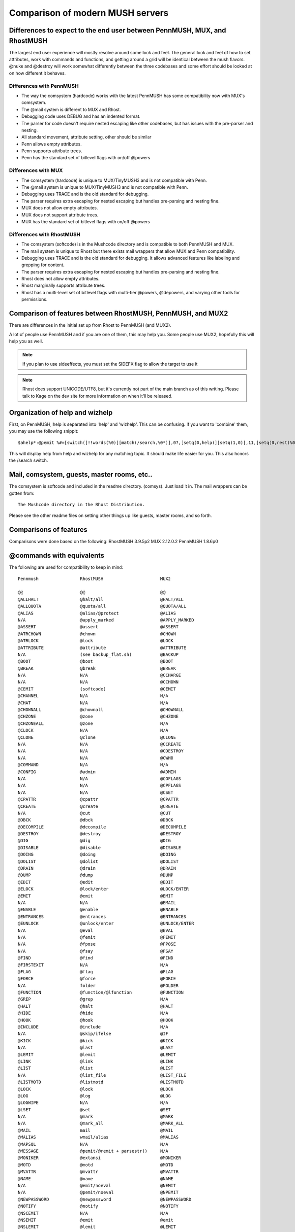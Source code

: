 =================================
Comparison of modern MUSH servers
=================================

Differences to expect to the end user between PennMUSH, MUX, and RhostMUSH
==========================================================================

The largest end user experience will mostly resolve around some look and feel.
The general look and feel of how to set attributes, work with commands and 
functions, and getting around a grid will be identical between the mush flavors.
@nuke and @destroy will work somewhat differently between the three codebases
and some effort should be looked at on how different it behaves.

Differences with PennMUSH
-------------------------

- The way the comsystem (hardcode) works with the latest PennMUSH has some 
  compatibility now with MUX's comsystem.  
- The @mail system is different to MUX and Rhost.
- Debugging code uses DEBUG and has an indented format.
- The parser for code doesn't require nested escaping like other codebases, but has issues with the pre-parser and nesting.
- All standard movement, attribute setting, other should be similar
- Penn allows empty attributes.
- Penn supports attribute trees.
- Penn has the standard set of bitlevel flags with on/off @powers

Differences with MUX
---------------------

- The comsystem (hardcode) is unique to MUX/TinyMUSH3 and is not compatible with Penn.
- The @mail system is unique to MUX/TinyMUSH3 and is not compatible with Penn.
- Debugging uses TRACE and is the old standard for debugging.
- The parser requires extra escaping for nested escaping but handles pre-parsing and nesting fine.
- MUX does not allow empty attributes.
- MUX does not support attribute trees.
- MUX has the standard set of bitlevel flags with on/off @powers

Differences with RhostMUSH
--------------------------

- The comsystem (softcode) is in the Mushcode directory and is compatible to both PennMUSH and MUX.
- The mail system is unique to Rhost but there exists mail wrappers that allow MUX and Penn compatibility.
- Debugging uses TRACE and is the old standard for debugging.  It allows advanced features like labeling and grepping for content.
- The parser requires extra escaping for nested escaping but handles pre-parsing and nesting fine.
- Rhost does not allow empty attributes.
- Rhost marginally supports attribute trees.
- Rhost has a multi-level set of bitlevel flags with multi-tier @powers, @depowers, and varying other tools for permissions.

Comparison of features between RhostMUSH, PennMUSH, and MUX2
============================================================

There are differences in the initial set up from Rhost to PennMUSH (and MUX2).

A lot of people use PennMUSH and if you are one of them, this may help you.
Some people use MUX2, hopefully this will help you as well.

.. note::

    If you plan to use sideeffects, you must set the SIDEFX flag to allow 
    the target to use it

.. note::

    Rhost does support UNICODE/UTF8, but it's currently not part of the main
    branch as of this writing.  Please talk to Kage on the dev site for more
    information on when it'll be released.

Organization of help and wizhelp
================================
       
First, on PennMUSH, help is separated into 'help' and 'wizhelp'.  This can 
be confusing. If you want to 'combine' them, you may use the following snippit::

    $ahelp*:@pemit %#=[switch([!!words(%0)][match(/search,%0*)],0?,[setq(0,help)][setq(1,0)],11,[setq(0,rest(%0))][setq(1,2)],setq(0,trim(%0)))][setq(a,textfile(help,%q0,%q1))][setq(b,textfile(wizhelp,%q0,%q1))][setq(2,)][ifelse(!strmatch(%qa,No entry*),%qa[setq(2,%r)])][ifelse(!strmatch(%qb,No entry*),%q2%qb[setq(2,%r)])][ifelse(!$r(2),No topics found for '%q0'.)]

This will display help from help and wizhelp for any matching topic.  It 
should make life easier for you.  This also honors the /search switch.

Mail, comsystem, guests, master rooms, etc..
============================================

The comsystem is softcode and included in the readme directory. (comsys).  
Just load it in.  The mail wrappers can be gotten from::

   The Mushcode directory in the Rhost Distribution.

Please see the other readme files on setting other things up like 
guests, master rooms, and so forth.

Comparisons of features
=======================

Comparisons were done based on the following:
RhostMUSH 3.9.5p2
MUX 2.12.0.2
PennMUSH 1.8.6p0

@commands with equivalents
==========================

The following are used for compatibility to keep in mind::

          Pennmush                RhostMUSH                      MUX2

          @@                      @@                             @@
          @ALLHALT                @halt/all                      @HALT/ALL
          @ALLQUOTA               @quota/all                     @QUOTA/ALL
          @ALIAS                  @alias/@protect                @ALIAS
          N/A                     @apply_marked                  @APPLY_MARKED
          @ASSERT                 @assert                        @ASSERT
          @ATRCHOWN               @chown                         @CHOWN
          @ATRLOCK                @lock                          @LOCK
          @ATTRIBUTE              @attribute                     @ATTRIBUTE
          N/A                     (see backup_flat.sh)           @BACKUP
          @BOOT                   @boot                          @BOOT
          @BREAK                  @break                         @BREAK
          N/A                     N/A                            @CCHARGE
          N/A                     N/A                            @CCHOWN 
          @CEMIT                  (softcode)                     @CEMIT
          @CHANNEL                N/A                            N/A
          @CHAT                   N/A                            N/A
          @CHOWNALL               @chownall                      @CHOWNALL
          @CHZONE                 @zone                          @CHZONE
          @CHZONEALL              @zone                          N/A
          @CLOCK                  N/A                            N/A
          @CLONE                  @clone                         @CLONE
          N/A                     N/A                            @CCREATE
          N/A                     N/A                            @CDESTROY
          N/A                     N/A                            @CWHO
          @COMMAND                N/A                            N/A
          @CONFIG                 @admin                         @ADMIN
          N/A                     N/A                            @COFLAGS
          N/A                     N/A                            @CPFLAGS
          N/A                     N/A                            @CSET   
          @CPATTR                 @cpattr                        @CPATTR
          @CREATE                 @create                        @CREATE
          N/A                     @cut                           @CUT
          @DBCK                   @dbck                          @DBCK
          @DECOMPILE              @decompile                     @DECOMPILE
          @DESTROY                @destroy                       @DESTROY
          @DIG                    @dig                           @DIG
          @DISABLE                @disable                       @DISABLE
          @DOING                  @doing                         @DOING
          @DOLIST                 @dolist                        @DOLIST
          @DRAIN                  @drain                         @DRAIN
          @DUMP                   @dump                          @DUMP
          @EDIT                   @edit                          @EDIT
          @ELOCK                  @lock/enter                    @LOCK/ENTER
          @EMIT                   @emit                          @EMIT
          N/A                     N/A                            @EMAIL
          @ENABLE                 @enable                        @ENABLE
          @ENTRANCES              @entrances                     @ENTRANCES
          @EUNLOCK                @unlock/enter                  @UNLOCK/ENTER
          N/A                     @eval                          @EVAL
          N/A                     @femit                         @FEMIT
          N/A                     @fpose                         @FPOSE
          N/A                     @fsay                          @FSAY 
          @FIND                   @find                          @FIND
          @FIRSTEXIT              N/A                            N/A
          @FLAG                   @flag                          @FLAG
          @FORCE                  @force                         @FORCE
          N/A                     folder                         @FOLDER
          @FUNCTION               @function/@lfunction           @FUNCTION
          @GREP                   @grep                          N/A
          @HALT                   @halt                          @HALT
          @HIDE                   @hide                          N/A
          @HOOK                   @hook                          @HOOK
          @INCLUDE                @include                       N/A
          N/A                     @skip/ifelse                   @IF
          @KICK                   @kick                          @KICK
          N/A                     @last                          @LAST
          @LEMIT                  @lemit                         @LEMIT
          @LINK                   @link                          @LINK
          @LIST                   @list                          @LIST
          N/A                     @list_file                     @LIST_FILE
          @LISTMOTD               @listmotd                      @LISTMOTD
          @LOCK                   @lock                          @LOCK  
          @LOG                    @log                           @LOG
          @LOGWIPE                N/A                            N/A
          @LSET                   @set                           @SET
          N/A                     @mark                          @MARK
          N/A                     @mark_all                      @MARK_ALL
          @MAIL                   mail                           @MAIL
          @MALIAS                 wmail/alias                    @MALIAS
          @MAPSQL                 N/A                            N/A
          @MESSAGE                @pemit/@remit + parsestr()     N/A
          @MONIKER                @extansi                       @MONIKER
          @MOTD                   @motd                          @MOTD
          @MVATTR                 @mvattr                        @MVATTR
          @NAME                   @name                          @NAME
          N/A                     @emit/noeval                   @NEMIT
          N/A                     @pemit/noeval                  @NPEMIT
          @NEWPASSWORD            @newpassword                   @NEWPASSWORD
          @NOTIFY                 @notify                        @NOTIFY
          @NSCEMIT                N/A                            N/A
          @NSEMIT                 @emit                          @emit
          @NSLEMIT                @lemit                         @LEMIT
          @NSOEMIT                @oemit                         @OEMIT
          @NSPEMIT                @pemit                         @PEMIT
          @NSPROMPT               N/A                            N/A
          @NSREMIT                @remit                         @REMIT
          @NSZEMIT                @zemit                         N/A
          @NUKE                   @destroy/@nuke                 @DESTROY/@NUKE
          @OEMIT                  @oemit                         @OEMIT
          @OPEN                   @open                          @OPEN
          @PARENT                 @parent                        @PARENT
          @PASSWORD               @password                      @PASSWORD
          @PCREATE                @pcreate                       @PCREATE
          @PEMIT                  @pemit                         @PEMIT
          @POLL                   @doing/header                  @POLL
          @POOR                   @poor                          @POOR
          @POWER                  @power                         @POWER
          @PROMPT                 N/A (@program?)                N/A (@program?)
          N/A                     @program                       @PROGRAM
          @PS                     @ps                            @PS
          @PURGE                  @timewarp/dump 1               @TIMEWARP/DUMP 1
          N/A                     @quitprogram                   @QUITPROGRAM
          @QUOTA                  @quota                         @QUOTA
          N/A                     N/A                            @QUERY
          @READCACHE              @readcache                     @READCACHE
          @RECYCLE                @purge                         N/A
          N/A                     N/A                            @REFERENCE
          N/A                     @robot                         @ROBOT
          @REJECTMOTD             @rejectmotd                    @REJECTMOTD
          @REMIT                  @remit                         @REMIT
          @RESTART                @reboot                        @RESTART
          @RETRY                  N/A                            N/A
          @RWALL                  @wall/wiz                      @WALL/WIZ
          @SCAN                   (see softcode)                 N/A
          @SEARCH                 @search                        @SEARCH
          @SELECT                 @switch/first                  @SWITCH/FIRST
          @SET                    @set                           @SET
          @SHUTDOWN               @shutdown                      @SHUTDOWN
          @SITELOCK               @admin forbid_host/forbid_site @admin forbid_site
          @SLAVE                  N/A                            @STARTSLAVE
          @SOCKSET                N/A                            N/A
          @SQL                    (only if MySQL enabled)        @QUERY
          @SQUOTA                 @quota                         N/A
          @STATS                  @stats                         @STATS
          @SWEEP                  @sweep                         @SWEEP
          @SWITCH                 @switch                        @SWITCH
          N/A                     @timewarp                      @TIMEWARP
          @TELEPORT               @teleport                      @TELEPORT
          N/A                     @timecheck                     @TIMECHECK
          N/A                     @toad                          @TOAD
          @TRIGGER                @trigger                       @TRIGGER
          @ULOCK                  @lock/use                      @LOCK/USE
          @UNDESTROY              @recover                       N/A
          @UNLINK                 @unlink                        @UNLINK
          @UNLOCK                 @unlock                        @UNLOCK
          @UNRECYCLE              @recover                       N/A
          @UPTIME                 @uptime                        @UPTIME
          @UUNLOCK                @unlock/use                    @UNLOCK/USE
          @VERB                   @verb                          @VERB
          @VERSION                @version                       VERSION
          @WAIT                   @wait                          @WAIT
          @WALL                   @wall                          @WALL
          @WARNINGS               N/A                            N/A
          @WCHECK                 N/A                            N/A
          @WEBPASSWD              N/A                            N/A
          @WHEREIS                @whereis                       N/A
          @WIPE                   @wipe                          @WIPE
          @WIZMOTD                @wizmotd                       @WIZMOTD
          @WIZWALL                @wall/wiz                      @WALL/WIZ
          @ZEMIT                  @zemit                         N/A
          N/A                     (softcode)                     ALLCOM
          N/A                     (softcode)                     COMLIST
          N/A                     (softcode)                     DELCOM
          N/A                     (softcode)                     ADDCOM
          N/A                     (softcode)                     COMTITLE
          ANEWS                   @dynhelp                       N/A
          ATTRIB_SET              (@hook on S)                   (@hook on S)
          BRIEF                   ex/brief                       EX/BRIEF
          BUY                     N/A                            N/A
          N/A                     N/A                            CLEARCOM 
          DESERT                  (see follow softcode)          N/A
          DISMISS                 (see follow softcode)          N/A
          DOING                   doing                          DOING
          DROP                    drop                           DROP
          EMPTY                   @tel/list lcon(target)=me      @tel/list lcon(target)=me
          ENTER                   enter                          ENTER
          EXAMINE                 examine                        EXAMINE
          FOLLOW                  (see follow softcode)          N/A
          GET                     get                            GET
          GIVE                    give                           GIVE
          GOTO                    goto                           GOTO
          HELP                    help/wizhelp                   HELP/WIZHELP
          HOME                    home                           HOME
          HUH_COMMAND             @admin global_error_obj        @admin global_error_obj
          INFO                    INFO                           INFO 
          INVENTORY               inventory                      INVENTORY
          KILL                    kill                           KILL
          LEAVE                   leave                          LEAVE
          LOGOUT                  logout                         LOGOUT
          LOOK                    look                           LOOK
          NEWS                    news                           NEWS
          N/A                     outputprefix                   OUTPUTPREFIX
          N/A                     outputsuffix                   OUTPUTSUFFIX
          PAGE                    page/lpage/rpage/mrpage        PAGE
          POSE                    pose                           POSE
          N/A                     N/A                            PUEBLOCLIENT
          QUIT                    quit                           QUIT
          N/A                     N/A                            REPORT
          SAY                     say                            SAY
          SCORE                   score                          SCORE
          SEMIPOSE                pose/nospace                   POSE/NOSPACE
          SESSION                 session                        SESSION
          SLAY                    slay                           SLAY
          TEACH                   train                          TRAIN
          THINK                   think                          THINK
          UNFOLLOW                (see follow softcode)          N/A
          UNIMPLEMENTED_COMMAND   @admin global_error_obj        @admin global_error_obj
          USE                     use                            USE
          WARN_ON_MISSING         N/A                            N/A
          WHISPER                 whisper                        WHISPER
          WHO                     who                            WHO
          WITH                    N/A                            N/A

@commands unique to RhostMUSH
=============================

Commands that exist in Rhost that have no PennMUSH equivelant::

   @aflags                      @apply_marked                 @areg
   @blacklist                   @cluster                      @conncheck
   @convert                     @cut                          @dbclean
   @depower                     @dynhelp                      @eval
   @femit                       @fixdb                        @fpose
   @freeze                      @fsay                         @icmd
   @last                        @lfunction                    @limit
   @logrotate                   @mark                         @mark_all
   @money                       @pipe                         @program
   @progreset                   @protect                      @quitprogram
   @reclist                     @recover                      @register
   @remote                      @robot                        @rxlevel
   @skip                        @snapshot                     @snoop
   @thaw                        @timewarp                     @toad
   @toggle                      @toggledef                    @tor
   @turtle                      @txlevel                      @whereall
   grab                         join                          listen
   mrpage                       newsdb                        rpage
   smell                        taste                         touch
   wielded                      worn                          +players

@lock equivalents
=================

::

       PennMUSH               RhostMUSH                                   MUX2

       BASIC                  BASIC/DEFAULT                               DEFAULT
       ENTER                  ENTER                                       ENTER
       TELEPORT               TPORT                                       TPORT
       USE                    USE                                         USE
       PAGE                   PAGE                                        PAGE
       ZONE                   ZONEWIZLOCK/ZONETOLOCK/TWINKLOCK            N/A
       PARENT                 PARENT                                      PARENT
       LINK                   LINK                                        LINK
       OPEN                   OPEN                                        OPEN
       MAIL                   mail/lock                                   MAIL
       USER                   USER                                        USER
       USER:<dynamicname>     lockencode()/lockdecode()/lockcheck()       N/A
       SPEECH                 SPEECH                                      SPEECH
       LISTEN                 USE (see listen argument)                   N/A
       COMMAND                USE (commands are default)                  N/A
       LEAVE                  LEAVE                                       LEAVE
       DROP                   DROP                                        DROP
       DROPIN                 DROPTO                                      N/A
       GIVE                   GIVE                                        GIVE
       FROM                   GIVETO                                      N/A
       PAY                    N/A                                         N/A
       RECEIVE                RECEIVE                                     RECEIVE
       FOLLOW                 (See softcoded follow code)                 N/A
       EXAMINE                See NO_MODIFY/NO_EXAMINE/TWINKLOCK          N/A
       CHZONE                 ZONETOLOCK/ZONEWIZLOCK/TWINKLOCK            N/A
       FORWARD                N/A                                         N/A
       FILTER                 N/A                                         N/A
       INFILTER               N/A                                         N/A
       CONTROL                CONTROL                                     N/A
       DROPTO                 DROPTO                                      N/A
       DESTROY                See: @recover/@purge/INDESTRUCTIBLE/SAFE    N/A
       INTERACT               N/A (See: Reality Levels)                   N/A (See: Reality Levels)
       TAKE                   GETFROM                                     GETFROM
       MAILFORWARD            mail/lock, mail/autofor                     N/A
       N/A                    TELOUT                                      TELOUT
       N/A                    DARK                                        VISIBLE

@locks that exist in Rhost that have no PennMUSH equivelant
===========================================================

::

  TELOUTLOCK                   TWINKLOCK                     DARKLOCK
  ALTNAME                      CHOWN                         

Flag and toggle equivalents
===========================

::

      Pennmush                RhostMUSH                              MUX2

      ABODE                   ABODE                                  ABODE
      N/A                     N/A                                    ASCII
      ANSI                    ANSI                                   ANSI
      AUDIBLE                 AUDIBLE                                AUDIBLE
      (Not Needed)            (Not Needed)                           BLEED
      N/A                     AUDITORIUM                             AUDITORIUM
      N/A                     BLIND                                  BLIND
      N/A                     COMMANDS                               COMMANDS
      CHAN_USEFIRSTMATCH      N/A                                    N/A
      CHOWN_OK                CHOWN_OK                               CHOWN_OK
      CLOUDY                  N/A                                    N/A
      COLOR                   ANSICOLOR                              N/A
      CONNECTED               CONNECTED                              CONNECTED
      DARK                    DARK                                   DARK
      DEBUG                   TRACE                                  TRACE
      DESTROY_OK              DESTROY_OK                             DESTROY_OK
      ENTER_OK                ENTER_OK                               ENTER_OK
      FIXED                   NO_TEL                                 FIXED
      FLOATING                FLOATING                               FLOATING
      GAGGED                  FUBAR                                  GAGGED
      GOING                   GOING                                  GOING
      HALT                    HALT                                   HALT
      HAVEN                   HAVEN                                  HAVEN
      (see @flag)             (marker0-marker9)                      HEAD
      HEAR_CONNECT            MONITOR (@toggle)                      SITECON
      HEAVY                   NO_TEL/@lock-teleport                  N/A
      N/A                     N/A                                    HTML
      N/A                     FREE                                   IMMORTAL
      N/A                     INHERIT                                INHERIT
      JUMP_OK                 JUMP_OK                                JUMP_OK
      KEEPALIVE               KEEPALIVE (@toggle)                    KEEPALIVE
      N/A                     KEY                                    KEY
      LIGHT                   LIGHT                                  LIGHT
      LINK_OK                 LINK_OK                                LINK_OK
      LISTEN_PARENT           (@admin listen_parents)                N/A
      LOUD                    NO_OVERRIDE/NO_USELOCK                 N/A
      (see @flag)             MARKER0-MARKER9                        MARKER0-MARKER9
      MISTRUST                GUILDOBJ/NO_GOBJ/BACKSTAGE/NOBACKSTAGE N/A
      MONIKER                 EXTANSI (@toggle)                      N/A
      MONITOR                 MONITOR                                MONITOR
      MYOPIC                  MYOPIC                                 MYOPIC
      NOACCENTS               ACCENTS (@toggle)                      ACCENTS
      (Not Needed)            (Not Needed)                           NO_BLEED
      NOSPOOF                 NOSPOOF                                NOSPOOF
      (See @ns-commands)      Auto-Enabled for Wiz+                  SPOOF
      NO_COMMAND              NO_COMMAND                             NO_COMMAND
      NO_LEAVE                @icmd leave/@lock-leave                @icmd leave/@lock-leave
      NO_TEL                  NO_TEL                                 N/A
      ON-VACATION             MARKER0-MARKER9                        VACATION
      OPAQUE                  OPAQUE                                 OPAQUE
      OPEN_OK                 @lock-openfrom                         OPEN_OK
      ORPHAN                  NOGLOBPARENT (@toggle)                 N/A
      N/A                     PARENT_OK                              PARENT_OK
      PUPPET                  PUPPET                                 PUPPET
      QUIET                   QUIET                                  QUIET
      N/A                     ROBOT                                  ROBOT
      ROYALTY                 GUILDMASTER/ARCHITECT/COUNCILOR        ROYALTY
      (@see @flag)            MARKER0-9                              STAFF
      SAFE                    SAFE                                   SAFE
      N/A                     SLAVE                                  SLAVE
      N/A                     MONITOR (@toggle)                      SITEMON
      STICKY                  STICKY                                 STICKY
      N/A                     SUSPECT                                SUSPECT
      TERSE                   TERSE                                  TERSE
      TRANSPARENT             TRANSPARENT                            TRANSPARENT
      UNFINDABLE              UNFINDABLE                             UNFINDABLE
      N/A                     N/A                                    UNICODE
      (See @flag)             WANDERER                               UNINSPECTED
      VERBOSE                 VERBOSE                                VERBOSE
      VISUAL                  VISUAL                                 VISUAL
      WIZARD                  WIZARD/IMMORTAL                        WIZARD
      XTERM256                XTERMCOLOR                             COLOR256

Flags and toggles that only exist in RhostMUSH
==============================================

Flags::

   ALTQUOTA                     ANONYMOUS                     ARCHITECT
   AUDITORIUM                   BLIND                         BOUNCE
   CLOAK                        COUNCILOR                     FUBAR
   GUILDMASTER                  GUILDOBJ                      IMMORTAL
   INDESTRUCTABLE               NO_ANSINAME                   NO_BACKSTAGE
   NO_CODE                      NO_CONNECT                    NO_EXAMINE
   NO_FLASH                     NO_GOBJ                       NO_MODIFY
   NO_MOVE                      NO_NAME                       NO_OVERRIDE
   NO_PESTER                    NO_POSSESS                    NO_STOP
   NO_UNDERLINE                 NO_USELOCK                    NO_WALLS
   NO_YELL                      PRIVATE                       ROBOT
   SCLOAK                       SEE_OEMIT                     SHOWFAILCMD
   SIDEFX                       SPAMMONITOR                   SPOOF
   STOP                         WANDERER                      ZONECONTENTS
   ZONEPARENT

Toggles::

   ATRUSE                       CHKREALITY                    CPUTIME
   EXFULLWIZATTR                FORCEHALTED                   HIDEIDLE
   IGNOREZONE                   IMMPROG                       LOGROOM
   MAILVALIDATE                 MAIL_LOCKDOWN                 MAIL_NOPARSE
   MAIL_STRIPRETURN             MONITOR_AREG                  MONITOR_BAD
   MONITOR_CONN                 MONITOR_CPU                   MONITOR_DISREASON
   MONITOR_FAIL                 MONITOR_SITE                  MONITOR_STATS
   MONITOR_TIME                 MONITOR_USERID                MONITOR_VLIMIT
   MORTALREALITY                NODEFAULT                     NOSHPROG
   NOZONEPARENT                 NO_ANSI_EX                    NO_ANSI_EXIT
   NO_ANSI_PLAYER               NO_ANSI_ROOM                  NO_ANSI_THING
   NO_FORMAT                    NO_TIMESTAMP                  PAGELOCK
   PROG                         PROG_ON_CONNECT               SAFELOG
   SEE_SUSPECT                  SILENTEFFECT                  SNUFFDARK
   ZONECMDCHK                   ZONE_AUTOADD                  ZONE_AUTOADDALL

@power equivalents
==================

::

        Pennmush                RhostMUSH                                          MUX2

        Announce                FREE_WALL                                          Announce
        Boot                    BOOT                                               Boot
        Builder                 @quota !WANDERER (flag)                            Builder
        CAN_DARK                @admin player_dark/@depower dark                   N/A
        Can_spoof               N/A - Wizard+ auto-spoof                           N/A
        Cemit                   N/A                                                N/A
        N/A                     CHOWN_OTHER                                        chown_anything
        N/A                     @lock/twink                                        control_all
        N/A                     WIZ_WHO                                            expanded_who
        Chat_Privs              N/A                                                comm_all
        DEBIT                   STEAL                                              Steal_money
        Functions               (See @lfunctions)                                  Wizard+ only
        Guest                   GUEST (flag)                                       Guest
        HOOK                    Wizard+ only                                       Wizard+ only
        Halt                    HALT_QUEUE/HALT_QUEUE_ALL                          Halt
        Hide                    NOWHO                                              Hide
        Idle                    @timeout player to -1                              Idle
        N/A                     NO_MODIFY (flag)                                   Immutable
        Link_Anywhere           N/A (security risk)                                N/A
        Login                   LOGIN (flag)                                       LOGIN (flag)
        Long_Fingers            LONG_FINGERS                                       Long_fingers
        MANY_ATTRIBS            (@admin vlimit)                                    N/A
        N/A                     MONITOR (@toggle)                                  Monitor
        No_Pay                  FREE (flag)                                        Free_money
        No_Quota                FREE_QUOTA                                         Free_quota
        Open_Anywhere           N/A (security risk)                                N/A
        N/A                     (Wiz+ Automatic)                                   Pass_locks
        PICK_DBREFS             Wizard+ only                                       N/A
        PUEBLO_SEND             N/A                                                N/A
        Pemit_All               LONG_FINGERS                                       N/A
        Player_Create           PCREATE                                            N/A
        Poll                    N/A -- Softcode @doing/header                      Poll
        N/A                     PROG (@toggle)                                     Prog
        Queue                   SEE_QUEUE/SEE_QUEUE_ALL/HALT_QUEUE/HALT_QUEUE_ALL  N/A
        Quotas                  CHANGE_QUOTAS                                      N/A
        SQL_OK                  N/A                                                N/A
        Search                  SEARCH_ANY                                         Search
        See_All                 EXAMINE_FULL                                       See_all
        N/A                     WHO_UNFIND                                         See_hidden
        N/A                     SHUTDOWN                                           Siteadmin
        See_Queue               SEE_QUEUE/SEE_QUEUE_ALL                            N/A
        N/A                     STAT_ANY                                           Stat_any
        Tport_Anything          TEL_ANYTHING                                       Tel_anything
        Tport_Anywhere          TEL_ANYWHERE                                       Tel_anywhere
        Unkillable              NOKILL                                             Unkillable

@power unique to RhostMUSH
--------------------------

Depowers are unique in Rhost and PennMUSH has no equivelant.

Powers that exist in RhostMUSH that have no match in PennMUSH::

   CHOWN_ME                     WIZ_WHO                       NOFORCE
   FREE_QUOTA                   JOIN_PLAYER                   NO_BOOT
   STAT_ANY                     WHO_UNFIND                    SHUTDOWN
   PURGE                        CHOWN_ANYWHERE                CHOWN_OTHER
   GRAB_PLAYER                  SECURITY                      WRAITH
   HIDEBIT

Functions equivalents
=====================

::

          Pennmush                RhostMUSH                    MUX

          @@                      @@                           @@
          ABS                     ABS                          ABS/IABS
          ACCENT                  ACCENT                       ACCENT
          ACCNAME                 CNAME                        MONIKER
          ACOS                    ACOS                         ACOS
          ADD                     ADD                          ADD
          AFTER                   AFTER                        AFTER
          ALIAS                   get(#db/alias)/LISTPROTECT   get(#db/alias)
          ALIGN                   PRINTF                       N/A
          ALLOF                   OFPARSE                      N/A
          ALPHAMAX                ALPHAMAX                     ALPHAMAX
          ALPHAMIN                ALPHAMIN                     ALPHAMIN
          AND                     AND                          AND/ANDBOOL
          ANDFLAGS                ANDFLAGS                     ANDFLAGS
          ANDLFLAGS               ANDFLAG                      N/A
          ANDLPOWERS              @function (softfunctions)    N/A
          ANSI                    ANSI                         ANSI
          APOSS                   APOSS                        APOSS
          ART                     ART                          ART
          ASIN                    ASIN                         ASIN
          ATAN                    ATAN                         ATAN
          ATAN2                   ATAN2                        ATAN2
          N/A                     ATTRCNT                      ATTRCNT
          ATRLOCK                 HASFLAG(#obj/attr,LOCK)      HASFLAG(#obj/attr,LOCK)
          ATTRIB_SET              SET                          SET
          BAND                    MASK                         BAND
          BASECONV                PACK/UNPACK                  BASECONV
          BEEP                    BEEP                         BEEP
          BEFORE                  BEFORE                       BEFORE
          N/A                     BITTYPE                      BITTYPE
          BENCHMARK               CPUTIME (@toggle)            N/A
          BNAND                   MASK                         BNAND
          BNOT                    MASK                         N/A
          BOR                     BOR                          BOR
          BOUND                   BOUND/FBOUND                 N/A
          BRACKETS                BRACKETS                     N/A
          BXOR                    MASK                         BXOR
          CAND                    CAND                         CAND/CANDBOOL
          CAPSTR                  CAPSTR                       CAPSTR
          CASE                    CASE                         CASE
          CASEALL                 CASEALL                      N/A
          CAT                     CAT                          CAT
          CBUFFER                 N/A                          N/A
          CBUFFERADD              N/A                          N/A
          CDESC                   N/A                          N/A
          CEIL                    CEIL                         CEIL
          CEMIT                   N/A                          CEMIT
          CENTER                  CENTER                       CENTER
          CFLAGS                  N/A                          N/A
          CHANNELS                N/A                          CHANNELS
          CHECKPASS               CHECKPASS                    N/A
          CHILDREN                CHILDREN                     CHILDREN
          N/A                     N/A                          CHOOSE
          CHR                     CHR                          CHR
          CLFLAGS                 N/A                          N/A
          CLOCK                   N/A                          N/A
          CLONE                   CLONE                        N/A
          CMDS                    CMDS                         CMDS
          CMOGRIFIER              N/A                          N/A
          CMSGS                   N/A                          N/A
          COLORS                  COLORS                       N/A
          N/A                     N/A                          COLORDEPTH
          N/A                     @function (softfunctions)    COLUMNNS
          N/A                     N/A                          COMALIAS
          COMP                    COMP                         COMP
          N/A                     N/A                          COMTITLE
          CON                     CON                          CON
          COND                    @function (softfunctions)    N/A
          CONDALL                 @function (softfunctions)    N/A
          CONFIG                  CONFIG                       CONFIG
          CONN                    CONN                         CONN
          convsecs(get(#db/last)) convsecs(get(#db/last))      CONNLAST
          N/A                     N/A                          CONNLEFT
          N/A                     N/A                          CONNMAX
          N/A                     N/A                          CONNNUM
          N/A                     N/A                          CONNRECORD
          N/A                     N/A                          CONNTOTAL 
          CONTROLS                CONTROLS                     CONTROLS
          CONVSECS                CONVSECS                     CONVSECS
          CONVTIME                CONVTIME                     CONVTIME
          CONVUTCSECS             CONVSECS                     CONVSECS
          CONVUTCTIME             CONVTIME                     CONVTIME
          COR                     COR                          COR/CORBOOL
          COS                     COS                          COS
          ALIGN                   PRINTF                       CPAD
          N/A                     CRC32                        CRC32
          COWNER                  N/A                          N/A
          CREATE                  CREATE                       CREATE
          CRECALL                 N/A                          N/A
          CSECS                   N/A                          N/A
          CSTATUS                 N/A                          N/A
          CTIME                   N/A                          CTIME
          CTITLE                  N/A                          N/A
          CTU                     CTU                          CTU
          CUSERS                  N/A                          N/A
          CWHO                    N/A                          CWHO
          DEC                     DEC/XDEC                     DEC
          DECODE64                DECODE64                     N/A
          DECOMPOSE               TRANSLATE                    TRANSLATE
          DECRYPT                 DECRYPT                      DECRYPT
          DEFAULT                 DEFAULT                      DEFAULT
          N/A                     DESTROY                      DESTROY
          DIE                     DICE                         DIE
          DIG                     DIG                          CREATE(with 'r')
          DIGEST                  DIGEST                       DIGEST
          N/A                     TIMEFMT                      DIGITTIME
          DIST2D                  DIST2D                       DIST2D
          DIST3D                  DIST3D                       DIST3D
          @function               @function                    DISTRIBUTE
          DIV                     DIV                          IDIV
          DOING                   DOING                        DOING
          N/A                     N/A                          DUMPING
          E                       E                            E
          EDEFAULT                EDEFAULT                     EDEFAULT
          EDIT                    PEDIT/EDIT                   EDIT
          ELEMENT                 MATCH                        MATCH
          ELEMENTS                ELEMENTSMUX/ELEMENTS         ELEMENTS
          ELIST                   ELIST                        ITEMIZE
          ELOCK                   ELOCK                        ELOCK
          EMIT                    EMIT                         EMIT
          ENCODE64                ENCODE64                     N/A
          ENCRYPT                 ENCRYPT                      ENCRYPT
          ENDTAG                  N/A                          N/A
          ENTRANCES               ENTRANCES                    ENTRANCES
          EQ                      EQ                           EQ
          N/A                     ERROR                        ERROR
          ESCAPE                  ESCAPE                       ESCAPE
          ETIME                   @function (softfunctions)    N/A
          ETIMEFMT                TIMEFMT                      ETIMEFMT
          EVAL                    EVAL                         EVAL
          EXIT                    EXIT                         EXIT
          N/A                     EXP                          EXP
          EXTRACT                 EXTRACT                      EXTRACT
          %+                      %+                           FCOUNT
          %+                      %+                           FDEPTH
          FDIV                    FDIV                         FDIV
          FILTER                  FILTER                       FILTER
          FILTERBOOL              FILTER                       FILTERBOOL
          FINDABLE                FINDABLE                     FINDABLE
          FIRST                   FIRST                        FIRST
          FIRSTOF                 OFPARSE                      N/A
          FLAGS                   FLAGS                        FLAGS
          FLIP                    REVERSE                      REVERSE
          FLOOR                   FLOOR                        FLOOR
          FLOORDIV                FLOORDIV                     FLOORDIV
          FMOD                    FMOD                         FMOD
          FN                      BYPASS                       N/A
          FOLD                    FOLD                         FOLD
          FOLDERSTATS             FOLDERLIST                   N/A
          FOLLOWERS               N/A (softcode available)     N/A
          FOLLOWING               N/A (softcode available)     N/A
          FOREACH                 FOREACH                      FOREACH
          FRACTION                N/A                          N/A
          FULLALIAS               ALIAS + LISTPROTECT          N/A
          FULLNAME                FULLNAME                     FULLNAME
          FUNCTIONS               LISTFUNCTIONS                N/A
          GET                     GET                          GET
          GETPIDS                 PIDS                         N/A
          GET_EVAL                GET_EVAL                     GET_EVAL
          GRAB                    GRAB                         GRAB
          GRABALL                 GRABALL                      GRABALL
          GREP                    GREP                         GREP
          GREPI                   GREP                         GREPI
          GT                      GT                           GT
          GTE                     GTE                          GTE
          HASATTR                 HASATTR                      HASATTR
          HASATTRP                HASATTRP                     HASATTRP
          HASATTRPVAL             HASATTRP                     HASATTRP
          HASATTRVAL              HASATTR                      HASATTR
          HASFLAG                 HASFLAG                      HASFLAG
          HASPOWER                HASPOWER                     HASPOWER
          N/A                     HASQUOTA                     HASQUOTA
          HASTYPE                 HASTYPE                      HASTYPE
          HEIGHT                  @function (softfunctions)    HEIGHT
          HIDDEN                  HIDDEN                       N/A
          HOME                    HOME                         HOME
          HOST                    LOOKUP_SITE                  HOST
          HTML                    N/A                          N/A
          IBREAK                  IBREAK                       N/A
          IDLE                    IDLE                         IDLE
          IF                      IFELSE                       IF
          IFELSE                  IFELSE                       IFELSE
          ILEV                    ILEV                         ILEV
          INAME                   NAME                         NAME
          INC                     INC/XINC                     INC
          INDEX                   INDEX                        INDEX
          INUM                    INUM/INUM2                   INUM
          N/A                     INZONE                       INZONE
          IPADDR                  LOOKUP_SITE                  N/A
          ISDAYLIGHT              TIMEFMT                      N/A
          ISDBREF                 ISDBREF                      ISDBREF
          ISINT                   ISINT                        ISINT 
          ISNUM                   ISNUM                        ISNUM
          N/A                     N/A                          ISRAT
          ISOBJID                 N/A                          N/A
          ISREGEXP                N/A                          N/A
          ISWORD                  ISWORD                       ISWORD
          ITEMIZE                 ELIST                        ITEMIZE
          ITEMS                   WORDS                        WORDS
          ITER                    ITER                         ITER
          ITEXT                   ITEXT                        ITEXT
	  LALIGN                  PRINTF                       N/A
          STRMATH                 LADD                         LADD
          N/A                     LAND                         LAND
          LAST                    LAST                         LAST
          N/A                     LASTCREATE                   LASTCREATE
          LATTR                   LATTR                        LATTR
          N/A                     LATTR                        LATTRCMDS
          LATTRP                  LATTRP                       LATTRP
          N/A                     LCMDS                        LCMDS
          LCON                    LCON                         LCON
          LCSTR                   LCSTR                        LCSTR
          LDELETE                 LDELETE                      LDELETE
          LEFT                    LEFT                         STRTRUNC
          LEMIT                   LEMIT                        N/A
          LETQ                    @function (softfunctions)    N/A
          LEXITS                  LEXITS                       LEXITS
          LFLAGS                  LFLAGS                       LFLAGS
          LINK                    LINK                         LINK
          N/A                     LIST (like iter())           LIST (like iter())
          LINSERT                 INSERT                       INSERT
          LIST                    LISTPOWERS, FLAGS, etc       N/A
          LISTQ                   N/A                          N/A
          LIT                     LIT                          LIT
          LJUST                   LJUST                        LJUST
          LLOCKFLAGS              N/A                          N/A
          LLOCKS                  LOCKS                        LOCKS
          LMATH                   STRFUNC                      N/A
          LN                      LN                           LN
          LNUM                    LNUM/LNUM2                   LNUM
          LOC                     LOC                          LOC
          LOCALIZE                LOCALIZE                     LOCALIZE
          LOCATE                  LOCATE                       LOCATE
          LOCK                    LOCK                         LOCK
          N/A                     LOG2FILE                     LOG
          LOCKFILTER              LOCKCHECK                    N/A
          LOCKFLAGS               FLAGS                        FLAGS
          LOCKOWNER               OWNER                        OWNER
          LOCKS                   LOCK                         LOCK
          LOG                     LOG                          LOG
          LPARENT                 PARENTS                      LPARENT
          LPIDS                   PIDS                         N/A
          LPLAYERS                LCON                         LCON
          N/A                     LOR                          LOR
          LPORTS                  PORT                         PORTS
          ALIGN                   PRINTF                       LPAD
          LPOS                    LPOS                         LPOS
          DIE                     DICE                         LRAND
          N/A                     LROOMS                       LROOMS
          LREPLACE                REPLACE                      REPLACE
          LSEARCH                 SEARCH/SEARCHNG              SEARCH
          LSEARCHR                revwords(search())           revwords(search())
          LSET                    SET                          SET
          LSTATS                  STATS                        STATS
          LT                      LT                           LT
          LTE                     LTE                          LTE
          LTHINGS                 LCON                         LCON
          LVCON                   LCON + STREVAL at mortal     N/A
          LVEXITS                 LCON + STREVAL at mortal     N/A
          LVPLAYERS               LCON + STREVAL at mortal     N/A
          LVTHINGS                LCON + STREVAL at mortal     N/A
          LWHO                    LWHO                         LWHO
          LWHOID                  N/A                          N/A
          MAIL                    MAILREAD/MAILSEND            MAIL
          MAILDSTATS              MAILSIZE/MAILQUOTA           MAILSIZE
          MAILFROM                MAILREAD                     MAILFROM
          MAILFSTATS              FOLDERLIST/FOLDERCURRENT     N/A
          MAILLIST                MAILREAD                     N/A
          MAILSEND                MAILSEND                     N/A
          MAILSTATS               MAILSIZE/MAILQUOTA           MAILSIZE
          MAILSTATUS              MAILSIZE/MAILQUOTA           MAILSIZE
          MAILSUBJECT             MAILREAD                     MAILSUBJ
          MAILTIME                MAILREAD                     N/A
          MALIAS                  MAILREAD                     N/A
          MAP                     MAP                          MAP
          MAPSQL                  N/A                          N/A
          MATCH                   MATCH                        MATCH
          MATCHALL                MATCHALL                     MATCHALL
          MAX                     MAX                          MAX
          MEAN                    AVG                          AVG
          MEDIAN                  AVG                          AVG
          MEMBER                  MEMBER                       MEMBER
          MERGE                   MERGE                        MERGE
          MESSAGE                 PARSESTR + PEMIT/REMIT       N/A
          MID                     MID                          MID
          MIN                     MIN                          MIN
          MIX                     MIX                          MIX
          MODULO                  MOD                          MOD
          MONEY                   MONEY                        MONEY
          MONIKER                 CNAME                        MONIKER
          N/A                     N/A                          MOTD
          MSECS                   MODIFYTIME + CONVTIME        MTIME + CONVTIME
          MTIME                   MODIFYTIME                   MTIME
          MUDNAME                 MUDNAME                      MUDNAME
          MUDURL                  N/A                          N/A
          MUL                     MUL                          MUL
          MUNGE                   MUNGE                        MUNGE
          MWHO                    LWHO + STREVAL at mortal     N/A
          MWHOID                  N/A                          N/A
          NAME                    NAME                         NAME
          NAMEGRAB                @function (softfunctions)    N/A
          NAMEGRABALL             @function (softfunctions)    N/A
          NAMELIST                @function (softfunctions)    N/A
          NAND                    NAND                         N/A
          NATTR                   ATTRCNT                      ATTRCNT
          NATTRP                  ATTRCNT                      ATTRCNT
          NCAND                   !CAND                        NOT(CAND())
          NCHILDREN               CHILDREN                     CHILDREN
          NCON                    WORDS + LCON                 WORDS + LCON
          NCOND                   @function (softfunctions)    N/A
          NCONDALL                @function (softfunctions)    N/A
          NCOR                    !COR                         NOT(COR())
          NEARBY                  NEARBY                       NEARBY
          NEQ                     NEQ                          NEQ
          NEXITS                  WORDS + LEXITS               WORDS + LEXITS
          NEXT                    NEXT                         NEXT
          NEXTDBREF               N/A                          N/A
          NLSEARCH                WORDS + SEARCH               WORDS + SEARCH
          NMWHO                   WORDS+LWHO+STREVAL at mort   N/A
          NOR                     NOR                          N/A
          NOT                     NOT or !                     NOT
          NPLAYERS                WORDS + LCON                 WORDS + LCON
          NSCEMIT                 N/A                          N/A
          NSEARCH                 WORDS + SEARCH               WORDS + SEARCH
          NSEMIT                  EMIT                         EMIT
          NSLEMIT                 LEMIT                        N/A
          NSOEMIT                 OEMIT                        N/A
          NSPEMIT                 PEMIT                        N/A
          NSPROMPT                N/A (@program?)              N/A (@program?)
          NSREMIT                 REMIT                        N/A
          NSZEMIT                 ZEMIT                        N/A
          NTHINGS                 WORDS + LCON                 WORDS + LCON
          NULL                    NULL                         NULL
          NUM                     NUM                          NUM
          NUMVERSION              N/A                          N/A
          NVCON                   WORDS+LCON+STREVAL at mort   N/A
          NVEXITS                 WORDS+LEXITS+STREVAL at mo   N/A
          NVPLAYERS               WORDS+LCON+STREVAL at mort   N/A
          NVTHINGS                WORDS+LCON+STREVAL at mort   N/A
          NWHO                    WORDS + LWHO                 WORDS + LWHO
          OBJ                     OBJ                          OBJ
          OBJEVAL                 OBJEVAL                      OBJEVAL
          OBJID                   N/A                          N/A
          OBJMEM                  SIZE                         OBJMEM
          OEMIT                   OEMIT                        OEMIT
          OPEN                    OPEN                         N/A
          OR                      OR                           OR/ORBOOL
          ORD                     ASC                          ORD
          ORDINAL                 N/A                          N/A
          ORFLAGS                 ORFLAGS                      ORFLAGS
          ORLFLAGS                ORFLAG                       N/A
          ORLPOWERS               N/A (easy to @function)      N/A
          OWNER                   OWNER                        OWNER
          PARENT                  PARENT                       PARENT
          PCREATE                 CREATE                       CREATE
          PEMIT                   PEMIT                        PEMIT
          PFUN                    U + PARENT                   U + PARENT
          PI                      PI                           PI
          PIDINFO                 PID                          N/A
          PLAYER                  before(grab(lwho(1),*:%0),:) N/A
          PLAYERMEM               SIZE                         PLAYMEM
          PMATCH                  PMATCH                       PMATCH
          POLL                    DOING                        POLL
          PORTS                   PORT                         PORTS
          POS                     POS                          POS
          POSS                    POSS                         POSS
          POWER                   POWER                        POWER
          POWERS                  LPOWERS                      POWERS
          PROMPT                  N/A (@program?)              N/A (@program?)
          PUEBLO                  N/A                          N/A
          QUOTA                   QUOTA                        N/A
          R                       R                            R
          RAND                    RAND                         RAND
          RANDWORD                PICKRAND                     PICKRAND
          RECV                    CHARIN                       N/A
          REGEDIT                 REGEDIT                      N/A
          REGEDITALL              REGEDITALL                   N/A
          REGEDITALLI             REGEDITALLI                  N/A
          REGEDITI                REGEDITI                     N/A
          REGISTERS               N/A                          N/A
          REGLATTR                LATTR                        N/A
          REGLATTRP               LATTRP                       N/A
          REGLMATCH               REGLMATCH                    N/A
          REGLMATCHALL            REGLMATCHALL                 N/A
          REGLMATCHALLI           REGLMATCHALLI                N/A
          REGLMATCHI              REGLMATCHI                   N/A
          REGMATCH                REGMATCH                     REGMATCH
          REGMATCHI               REGMATCHI                    REGMATCHI
          REGNATTR                WORDS + ATTR                 N/A
          REGNATTRP               WORDS + ATTRP                N/A
          REGRAB                  REGRAB                       REGRAB
          REGRABALL               REGRABALL                    REGRABALL
          REGRABALLI              REGRABALLI                   REGRABALLI
          REGRABI                 REGRABI                      REGRABI
          REGREP                  REGREP                       N/A
          REGREPI                 REGREPI                      N/A
          REGXATTR                ATTR                         N/A
          REGXATTRP               ATTRP                        N/A
          REMAINDER               REMAINDER                    REMAINDER
          REMIT                   REMIT                        REMIT
          REMOVE                  REMOVE                       REMOVE
          RENDER                  N/A                          N/A
          REPEAT                  REPEAT                       REPEAT
          REST                    REST                         REST
          RESTARTS                N/A                          RESTARTS
          RESTARTTIME             REBOOTTIME                   RESTARTTIME
          CONVTIME(RESTARTTIME))  CONVTIME(REBOOTTIME())       RESTARTSECS
          RESWITCH                RESWITCH                     N/A
          RESWITCHALL             RESWITCHALL                  N/A
          RESWITCHALLI            RESWITCHALLI                 N/A
          RESWITCHI               RESWITCHI                    N/A
          REVWORDS                REVWORDS                     REVWORDS
          RIGHT                   RIGHT                        RIGHT
          RJUST                   RJUST                        RJUST
          RLOC                    RLOC                         RLOC
          N/A                     ROMAN                        ROMAN
          RNUM                    RNUM                         N/A
          ROOM                    ROOM                         ROOM
          ROOT                    N/A                          N/A
          ROUND                   ROUND                        ROUND
          ALIGN                   PRINTF                       RPAD
          S                       S                            S
          SCAN                    N/A                          N/A
          SCRAMBLE                SCRAMBLE                     SCRAMBLE
          SECS                    SECS                         SECS
          SECURE                  SECURE/SECUREX               SECURE
          SENT                    CHAROUT                      N/A
          SET                     SET                          SET
          SETDIFF                 SETDIFF                      SETDIFF
          SETINTER                SETINTER                     SETINTER
          SETQ                    SETQ                         SETQ
          SETR                    SETR                         SETR
          SETUNION                SETUNION                     SETUNION
          SHA0                    DIGEST                       DIGEST
          DIGEST                  DIGEST                       SHA1
          SHL                     SHL                          SHL
          SHR                     SHR                          SHR
          SHUFFLE                 SHUFFLE                      SHUFFLE
          SIGN                    NCOMP(%0,0)                  SIGN
          SIN                     SIN                          SIN
          SLEV                    N/A                          N/A
          @function               @function                    SITEINFO
          SORT                    SORT                         SORT
          SORTBY                  SORTBY                       SORTBY
          SORTKEY                 @function (softfunctions)    N/A
          SOUNDEX                 SOUNDEX                      N/A
          SOUNDSLIKE              SOUNDXLIKE                   N/A
          SPACE                   SPACE                        SPACE
          SPEAK                   PARSESTR                     N/A
          SPEAKPENN               PARSESTR                     N/A
          SPELLNUM                SPELLNUM                     SPELLNUM
          SPLICE                  SPLICE                       SPLICE
          SQL                     (if MYSQL enabled)           N/A (ASYNC db)
          SQLESCAPE               (if MYSQL enabled)           N/A (ASYNC db)
          SQRT                    SQRT                         SQRT
          SQUISH                  SQUISH                       SQUISH
          SSL                     N/A                          N/A
          STARTTIME               STARTTIME                    STARTTIME
          CONVTIME(STARTTIME))    CONVTIME(STARTTIME())        STARTSECS
          N/A                     STATS                        STATS
          STDDEV                  AVG                          AVG
          STEP                    STEP                         STEP
          STEXT                   N/A                          N/A
          STRALLOF                OFPARSE                      N/A
          STRCAT                  STRCAT                       STRCAT
          N/A                     STRIP                        STRIP
          STRDELETE               CREPLACE/DELETE              DELETE
          STRFIRSTOF              OFPARSE                      N/A
          STRINGSECS              @function (softfunctions)    N/A
          STRINSERT               CREPLACE                     N/A
          STRIPACCENTS            STRIPACCENTS                 STRIPACCENTS
          STRIPANSI               STRIPANSI                    STRIPANSI
          STRLEN                  STRLEN                       STRLEN
          STRMATCH                STRMATCH                     STRMATCH
          N/A                     STRLENRAW                    STRMEM
          STRREPLACE              CREPLACE/REPLACE             REPLACE
          SUB                     SUB                          SUB
          N/A                     ESCAPEX                      SUBEVAL
          SUBJ                    SUBJ                         SUBJ
          N/A                     N/A                          SUCCESSES
          SWITCH                  SWITCH                       SWITCH
          SWITCHALL               SWITCHALL                    N/A
          T                       T                            T
          TABLE                   @function (softfunctions)    TABLE
          TAG                     N/A                          N/A
          TAGWRAP                 N/A                          N/A
          TAN                     TAN                          TAN
          TEL                     TEL                          TEL
          TERMINFO                N/A                          TERMINFO
          TESTLOCK                LOCKCHECK                    N/A
          TEXTENTRIES             WORDS + TEXTFILE             WORDS + TEXTFILE
          TEXTFILE                TEXTFILE                     TEXTFILE
          TIME                    TIME                         TIME
          TIMEFMT                 PTIMEFMT                     TIMEFMT
          TIMESTRING              SINGLETIME/TIMEFMT           SINGLETIME
          TR                      TR                           TR 
          TRIM                    TRIM                         TRIM
          TRIMPENN                TRIM                         TRIM
          TRIMTINY                TRIM                         TRIM
          N/A                     N/A                          TRIGGER
          TRUNC                   TRUNC                        TRUNC
          TYPE                    TYPE                         TYPE
          UCSTR                   UCSTR                        UCSTR
          UDEFAULT                UDEFAULT                     UDEFAULT
          UFUN                    U                            U
          ULAMBDA                 U + #lambda                  N/A
          ULDEFAULT               ULDEFAULT                    N/A
          ULOCAL                  ULOCAL                       ULOCAL
          UNIQUE                  LISTDIFF/LISTUNION/LISTINTER N/A
          UNSETQ                  N/A                          N/A
          UPTIME                  N/A                          N/A
          UTCTIME                 TIME                         TIME
          V                       V                            V
          VADD                    VADD                         VADD
          VALID                   VALID                        VALID
          VCROSS                  VCROSS                       VCROSS
          VDIM                    VDIM                         VDIM
          VDOT                    VDOT                         VDOT
          VERSION                 VERSION                      VERSION
          VISIBLE                 VISIBLE                      VISIBLE
          VMAG                    VMAG                         VMAG
          VMAX                    SORTLIST                     N/A
          VMIN                    SORTLIST                     N/A
          VMUL                    VMUL                         VMUL
          VSUB                    VSUB                         VSUB
          VUNIT                   VUNIT                        VUNIT
          WHERE                   WHERE                        WHERE
          WIDTH                   @function (softfunctions)    WIDTH
          WILDGREP                GREP                         N/A
          WILDGREPI               GREPI                        N/A
          WIPE                    WIPE                         WIPE
          WORDPOS                 WORDPOS                      WORDPOS
          WORDS                   WORDS/MWORDS                 WORDS
          WRAP                    WRAP                         WRAP
          N/A                     MODIFYTIME                   WRITETIME
          XATTR                   ATTR                         N/A
          XATTRP                  ATTRP                        N/A
          XCON                    XCON                         N/A
          XEXITS                  LEXITS + EXTRACT             N/A
          XGET                    XGET                         XGET
          XMWHO                   LWHO+EXTRACT+STREVAL at mor  N/A
          XMWHOID                 N/A                          N/A
          XOR                     XOR                          XOR
          XPLAYERS                XCON                         N/A
          XTHINGS                 XCON                         N/A
          XVCON                   XCON + STREVAL at mortal     N/A
          XVEXITS                 LEXITS + STREVAL at mortal   N/A
          XVPLAYERS               XCON + STREVAL at mortal     N/A
          XVTHINGS                XCON + STREVAL at mortal     N/A
          XWHO                    LWHO + EXTRACT               LWHO + EXTRACT
          XWHOID                  N/A                          N/A
          ZEMIT                   ZEMIT                        N/A
          ZFUN                    ZFUN                         ZFUN
          ZMWHO                   ZWHO + STREVAL at mortal     N/A
          ZONE                    LZONE                        ZONE
          ZWHO                    ZWHO                         ZWHO

Functions that only exist in RhostMUSH
--------------------------------------

Functions that exist in Rhost that do not have a match in PennMUSH::

   AIINDEX                      AINDEX                        ANDCHR 
   ARRAY                        ATTRCNT                       BETWEEN 
   BITTYPE                      CANSEE                        CAPLIST 
   CHKGARBAGE                   CHKREALITY                    CHKTRACE 
   CHOMP                        CITER                         CLOAK 
   CLUSTER_ADD                  CLUSTER_ATTRCNT               CLUSTER_DEFAULT 
   CLUSTER_EDEFAULT             CLUSTER_FLAGS                 CLUSTER_GET 
   CLUSTER_GET_EVAL             CLUSTER_GREP                  CLUSTER_HASATTR 
   CLUSTER_HASFLAG              CLUSTER_LATTR                 CLUSTER_REGREP 
   CLUSTER_REGREPI              CLUSTER_SET                   CLUSTER_STATS 
   CLUSTER_U                    CLUSTER_U2                    CLUSTER_U2DEFAULT 
   CLUSTER_U2LDEFAULT           CLUSTER_U2LOCAL               CLUSTER_UDEFAULT 
   CLUSTER_UEVAL                CLUSTER_ULDEFAULT             CLUSTER_ULOCAL 
   CLUSTER_VATTRCNT             CLUSTER_WIPE                  CLUSTER_XGET 
   COLUMNS                      COSH                          COUNTSPECIAL 
   CRC32                        DELEXTRACT                    DESTROY 
   EDITANSI                     EE                            ERROR 
   EXP                          FBETWEEN                      FBOUND 
   GARBLE                       GLOBALROOM                    GUILD 
   HASDEPOWER                   HASQUOTA                      HASRXLEVEL 
   HASTOGGLE                    HASTXLEVEL                    INPROGRAM   
   INZONE                       ISALNUM                       ISALPHA 
   ISCLUSTER                    ISDIGIT                       ISHIDDEN 
   ISLOWER                      ISPUNCT                       ISSPACE 
   ISUPPER                      ISXDIGIT                      KEEPFLAGS 
   KEEPTYPE                     LAND                          LAVG 
   LCMDS                        LDEPOWERS                     LISTMATCH 
   LISTNEWSGROUPS               LISTRLEVELS                   LISTTOGGLES 
   LLOC                         LMAX                          LMIN 
   LMUL                         LNOR                          LOCALFUNC 
   LOCKDECODE                   LOCKENCODE                    LOGSTATUS 
   LOGTOFILE                    LOR                           LRAND 
   LROOMS                       LTOGGLES                      LXNOR 
   LXOR                         MONEYNAME                     MOON 
   MOVE                         NAMEQ                         NOSTR 
   NOTCHR                       NSLOOKUP                      ORCHR 
   PARENMATCH                   PFIND                         PGREP 
   POWER10                      PRIVATIZE                     PROGRAMMER 
   PUSHREGS                     RACE                          RANDMATCH 
   RANDPOS                      REGEDITALLILIT                REGEDITALLLIT 
   REGEDITILIT                  REGEDITLIT                    REGNUMMATCH 
   REGNUMMATCHI                 REMFLAGS                      REMTYPE 
   ROMAN                        ROTL                          ROTR         
   RSET                         RXLEVEL                       SAFEBUFF 
   SEES                         SETQMATCH                     SHIFT 
   SINH                         SORTLISAT                     STR
   STRDISTANCE                  STREQ                         STREVAL
   STRFUNC                      STRIP                         STRLENRAW
   STRLENVIS                    STRMATH                       SUBNETMATCH
   TANH                         TOGGLE                        TOTCMDS
   TRACE                        TXLEVEL                       UEVAL
   WHILE                        WILDMATCH                     WRAPCOLUMNS
   WRITABLE                     XNOR                          XORCHR
   XORFLAG                      ZFUNDEFAULT                   ZFUNEVAL
   ZFUNLDEFAULT                 ZFUNLOCAL 

What may need to be modified to get softcode from PennMUSH, TinyMUSH2, TinyMUSH3, or MUX2 to work on Rhost
==========================================================================================================

RhostMUSH, for the most part, will work out of the box with most softcode gotten
from other codebases.  There are, however, exceptions.  Most of these exceptions
will be minor code differences between how ANSI is processed, the variences
of arguments or switches to commands or functions, or required flags.

Most changes will revolve around the ones listed in this document.

Problematic functions between codebases
---------------------------------------

lsearch()/search(), align()/printf(), \*attrval()

Problematic features between codebases
--------------------------------------

named variables for regexp patterns in $commands are not supported.
@aliases on non-players are not supported.  Frankly I find them redundant.

Problematic commands
--------------------

@mapsql, hardcoded required comssytem commands (some are redundant)

SIDEFX flag
-----------

    Anything that uses sideeffects --DIRECTLY-- requires this flag.
    Sideeffects are like set(), pemit(), and so forth.  list(), while a 
    side-effect, does not require this flag as it is considered passive and safe.

Variable exits
--------------

    Rhost handles them slightly different.  You do not link
    exits to #-4.  That's an invalid destination.  I always found it, frankly,
    stupid to save any data in the database that was literally invalid.  So,
    you link the exit as you normally would, then @toggle the exit variable.
    At that point you use @exitto like you would any other codebase.

Zones
-----

    Zones actually can work near exactly as you would expect them to
    work on TinyMUSH, MUX, or Penn.  Either at once or at different times.
    We recognize multiple zones, zone masters, zone inheritance, zone 
    parenting, zone command processing, and the ability to bypass zones
    entirely.  There's a ton of flexbility with this.  However, the syntax
    for adding/removing zones is different so the commands will have to be
    ported to Rhost.

@powers
-------

    Powers work a bit differently in Rhost and they're named
    differently, which should not be that big a surprise as they're different
    between all the codebases anyway.  The big difference is our powers are
    tiered, meaning the can be limited or grown to a given bitlevel and are
    not just toggle powers like the other codebases.  We also have @depower
    that is the anti-thesis of @power

Attribute length
----------------

    While we have 64 character attribute capabilities like
    most other codebases, PennMUSH allows 1024 attribute length attributes.
    Why you need one that long boggles the mind, but if you do use attribs
    that long you need to make sure they are cut down to the proper length.

Attribute contents
------------------

    You'll be happy to know that Rhost allows upwards
    to 64,000 bytes of data to be assigned an LBUF.  We strongly recommand
    to cap at 32,000 however as the various TCP socket protocols play nicer
    with that value.

256 color
---------

Yup!  We got it.

Unicode/UTF8
------------

    Yup!  We got this too.  Not quiet yet in the main branch,
    but download Kage's branch, you won't be dissapointed.  We will have
    UTF8 in Rhost 4.0 when released.

Attributes per object
---------------------

    This is configurable with the VLIMIT @admin
    command, however, it is absolutely hard-limited at 10000 maximum.
    This is to avoid any DoS type situation and because frankly there
    should never be a reason to exceed that.  If you need more, use 
    @clusters.

Destroying
----------

    @nuke only works on players.  @destroy works on non-players.
    Never the two will meet.  We also have a built in recycle bin meaning
    anything destroyed will not be automatically recycled.  If you want it
    recycled, you have to @purge it.  Yes, if you use  Myrddin's CRON, it
    has a built in entry to auto-purge anything older than 30 days.  This
    also means you can on-line recover anything destroyed before that 30 
    days.  Groovy, eh?

object id's
-----------

Yup, we got them.  Even in searches, and, well, everything.

lsearch() and search()
----------------------

    lsearch() in Penn is not syntacically similar to non-Penn search().
    This will have to be altered.  In addition, search() in non-penn games
    have to have special consideration for escaping out the evaled args.

@locks can be different
-----------------------

    We have many more lock capabilities and options
    so this should be a non-issue.

Customer user-locks
-------------------

    We do not have custom user-locks like Penn.  We do, however, have the way
    to set encapsulated lock data into an attribute to fetch and compare
    against which I find more useful and far more flexible.  
    See: lockencode(), lockdecode(), and lockcheck()

Attribute trees
---------------

    Unlike Penn, we don't really have attribute trees.  We do support the
    basic capabilities of it for compatibility if you load in softcode that
    uses it, but it doesn't have the advanced features of attribute trees.
    Please see 'help attribute tree' for more information.

Prefix permission locking
-------------------------

    We do allow prefix permission locking, and some very advanced abilities
    of it.  Please see wizhelp on @aflags for more information.
    - wizhelp @aflags
    - wizhelp atrperms_max
    - wizhelp atrlock
    - wizhelp atrperms

align() and printf()
--------------------

    We do not have align().  Most of the code that uses align() will have to
    be converted to our printf() (which is compatible but has different syntax)

MySQL
-----

    While we support MySQL, we do not have an async method like MUX2.  This
    is just not possible, sorry.

Mail System
-----------

    There are mail wrappers to mimic MUX/TM3 and Penn mail systems.

Comsystem
---------

    The softcoded comsystem mimics MUX/TM3 and Penn's comsystem.

Various Functions
-----------------

    There is a 'softcode.minmax' in the Mushcode directory that loads up a slew
    of @function wrappers that will emulate various functions that MUX, Penn, or
    TM3 has.  We have the functionality for nearly all of them, but either our
    functions have different syntax, or we have different named functions that
    duplicate the functionality.  It would be far better to recode it to use
    the native functions, but the @function wrappers are there for lazyness :)

Empty Attributes
----------------

    Penn allows you to have empty attributes.  Non-penn codebases do not.  
    Thus, hasattrval and the like are not needed and should likely just point
    to hasattr instead.

Player Stats
------------

    MUX has some built in ways for player stats.  We do as well but they're 
    either done via functions or attribute contents.  Code that requires this
    will have to be recoded.

Percent Substitutions
---------------------

    Some percent substitutions may differ between codebases.  Luckily, Rhost
    allows the ability to remap or creaete new ones if this is a problem.

Switches
--------

    Some switches may not exist in Rhost that do in other codebases, in such
    a case, Rhost does allow the ability to @hook a command to define your own
    softcoded switch to a hardcoded command and work around the limitation.

Adding Flags
------------

    Some flags may be missing.  If it's a dummy flag, feel free to use the
    marker flags MARKER0 to MARKER9 to set them.  If it's an existing flag
    that does similar features, feel free to flag_alias it or just flag_name
    it to the other name if you want.  

Aliases
-------

    Multiple aliases are supported via @protect.

Things other mushes can do that Rhost can not and how to emulate it
===================================================================

PennMUSH
--------

- Attribute trees.  These are emulated as a base set and can be duplicated enough to at least port code.
- lsearch() will have to be recoded to search()
- align() will have to be recoded to printf()
- Penn allows empty attributes.  Rhost does not.  Work will have to be done to take this into consideration.
- All \*val() functions in Penn that are used will have to be remapped to a non-\*val() function.  It should be as simple as function_alias to the non-\*val.  Example::

     @admin function_alias=hasattrval hasattr

- Penn's hardcoded comsystem is emulated with the softcode comsys
- Penn's @mail system is workable with mail wrappers
- Pueblo is not supported.
- json is not supported.
- ssl is not natively supported (yet).
- This uses @shutdown/restart, Rhost uses @reboot
 
MUX
---

- Mux has an async mysql database engine.  This is not possible with Rhost.  You'll have to use the sync method instead.
- UTF8 is supported but internally passed differently.
- Mux's hardcoded comsystem is emulated with the softcode comsys
- MUX's @mail system is workable with mail wrappers
- Pueblo is not supported.
- This uses @restart, Rhost uses @reboot
